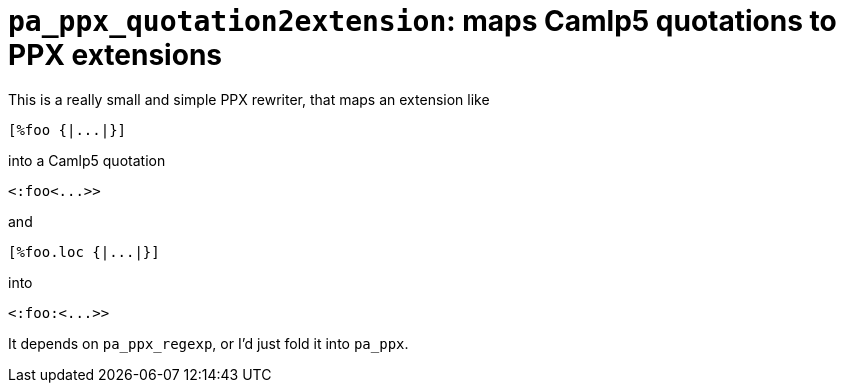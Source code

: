 `pa_ppx_quotation2extension`: maps Camlp5 quotations to PPX extensions
======================================================================
:toc:
:toc-placement: preamble

This is a really small and simple PPX rewriter, that maps an extension like

```
[%foo {|...|}]
```
into a Camlp5 quotation
```
<:foo<...>>
```

and 
```
[%foo.loc {|...|}]
```
into
```
<:foo:<...>>
```

It depends on `pa_ppx_regexp`, or I'd just fold it into `pa_ppx`.
